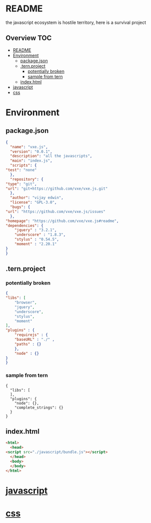 * README
the javascript ecosystem is hostile territory, here is a survival project

** Overview                                                             :TOC:
- [[#readme][README]]
- [[#environment][Environment]]
  - [[#packagejson][package.json]]
  - [[#ternproject][.tern.project]]
    - [[#potentially-broken][potentially broken]]
    - [[#sample-from-tern][sample from tern]]
  - [[#indexhtml][index.html]]
- [[#javascript][javascript]]
- [[#css][css]]

* Environment
** package.json
   #+BEGIN_SRC json :tangle package.json
     {
       "name": "vxe.js",
       "version": "0.0.1",
       "description": "all the javascripts",
       "main": "index.js",
       "scripts": {
	 "test": "none"
       },
       "repository": {
	 "type": "git",
	 "url": "git+https://github.com/vxe/vxe.js.git"
       },
       "author": "vijay edwin",
       "license": "GPL-3.0",
       "bugs": {
	 "url": "https://github.com/vxe/vxe.js/issues"
       },
	 "homepage": "https://github.com/vxe/vxe.js#readme",
	 "dependencies": {
	     "jquery" : "3.2.1",
	     "underscore" : "1.8.3",
	     "stylus" : "0.54.5",
	     "moment" : "2.20.1"
	 }
     }

   #+END_SRC
** .tern.project
*** potentially broken
    #+BEGIN_SRC json :tangle .tern-project
      {
	  "libs": [
	      "browser",
	      "jquery",
	      "underscore",
	      "stylus",
	      "moment"
	  ],
	  "plugins" : {
	      "requirejs" : {
		  "baseURL" : "./" ,
		  "paths" : {}
	      },
	      "node" : {}
	  }
      }
    #+END_SRC
*** sample from tern
 #+BEGIN_SRC 
 {
   "libs": [
   ],
   "plugins": {
     "node": {},
     "complete_strings": {}
   }
 }
 #+END_SRC


** index.html
   #+BEGIN_SRC html :tangle index.html
     <html>
       <head>
	 <script src="./javascript/bundle.js"></script>
       </head>
       <body>
       </body>
     </html>
   #+END_SRC

* [[file:js/README.org][javascript]]
* [[file:css/README.org][css]]
